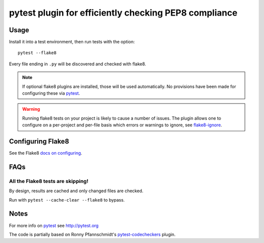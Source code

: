 pytest plugin for efficiently checking PEP8 compliance 
======================================================

.. image:: https://img.shields.io/pypi/v/pytest-flake8.svg
    :target: https://pypi.python.org/pypi/pytest-flake8

.. image:: https://img.shields.io/pypi/pyversions/pytest-flake8.svg
    :target: https://pypi.python.org/pypi/pytest-flake8

.. image:: https://img.shields.io/pypi/implementation/pytest-flake8.svg
    :target: https://pypi.python.org/pypi/pytest-flake8

.. image:: https://img.shields.io/pypi/status/pytest-flake8.svg
    :target: https://pypi.python.org/pypi/pytest-flake8

.. image:: https://img.shields.io/github/issues/coherent-oss/pytest-flake8.svg
    :target: https://github.com/coherent-oss/pytest-flake8/issues

.. image:: https://img.shields.io/github/issues-pr/coherent-oss/pytest-flake8.svg
    :target: https://github.com/coherent-oss/pytest-flake8/pulls

Usage
-----

Install it into a test environment, then run tests with the option::

    pytest --flake8

Every file ending in ``.py`` will be discovered and checked with
flake8.

.. note::

    If optional flake8 plugins are installed, those will
    be used automatically. No provisions have been made for
    configuring these via `pytest`_.

.. warning::

    Running flake8 tests on your project is likely to cause a number 
    of issues. The plugin allows one to configure on a per-project and
    per-file basis which errors or warnings to ignore, see
    flake8-ignore_.

.. _flake8-ignore:

Configuring Flake8
------------------

See the Flake8
`docs on configuring <https://flake8.pycqa.org/en/latest/user/configuration.html>`_.

FAQs
-----

All the Flake8 tests are skipping!
^^^^^^^^^^^^^^^^^^^^^^^^^^^^^^^^^^

By design, results are cached and only changed files are checked.

Run with ``pytest --cache-clear --flake8`` to bypass.

Notes
-----

For more info on `pytest`_ see http://pytest.org

The code is partially based on Ronny Pfannschmidt's `pytest-codecheckers`_ plugin.

.. _`pytest`: http://pytest.org
.. _`flake8`: https://pypi.python.org/pypi/flake8
.. _`pycodestyle`: https://pypi.python.org/pypi/pycodestyle
.. _`pytest-codecheckers`: https://pypi.python.org/pypi/pytest-codecheckers
